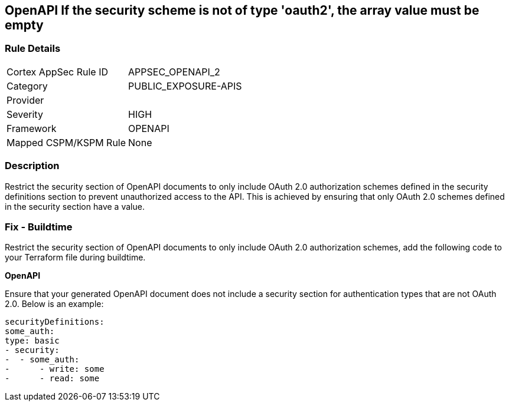 == OpenAPI If the security scheme is not of type 'oauth2', the array value must be empty
 


=== Rule Details

[cols="1,2"]
|===
|Cortex AppSec Rule ID |APPSEC_OPENAPI_2
|Category |PUBLIC_EXPOSURE-APIS
|Provider |
|Severity |HIGH
|Framework |OPENAPI
|Mapped CSPM/KSPM Rule |None
|===


=== Description 


Restrict the security section of OpenAPI documents to only include OAuth 2.0 authorization schemes defined in the security definitions section to prevent unauthorized access to the API. This is achieved by ensuring that only OAuth 2.0 schemes defined in the security section have a value.

=== Fix - Buildtime

Restrict the security section of OpenAPI documents to only include OAuth 2.0 authorization schemes, add the following code to your Terraform file during buildtime. 


*OpenAPI* 


Ensure that your generated OpenAPI document does not include a security section for authentication types that are not OAuth 2.0.
Below is an example:

[source,yaml]
----
securityDefinitions:
some_auth:
type: basic
- security:
-  - some_auth:
-      - write: some
-      - read: some
----
